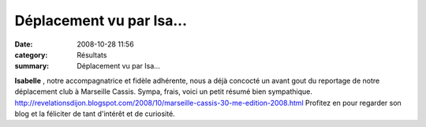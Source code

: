 Déplacement vu par Isa...
=========================

:date: 2008-10-28 11:56
:category: Résultats
:summary: Déplacement vu par Isa...

**Isabelle**  , notre accompagnatrice et fidèle adhérente, nous a déjà concocté un avant gout du reportage de notre déplacement club à Marseille Cassis. Sympa, frais, voici un petit résumé bien sympathique. `http://revelationsdijon.blogspot.com/2008/10/marseille-cassis-30-me-edition-2008.html <http://revelationsdijon.blogspot.com/2008/10/marseille-cassis-30-me-edition-2008.html>`_ 
Profitez en pour regarder son blog et la féliciter de tant d'intérêt et de curiosité.
